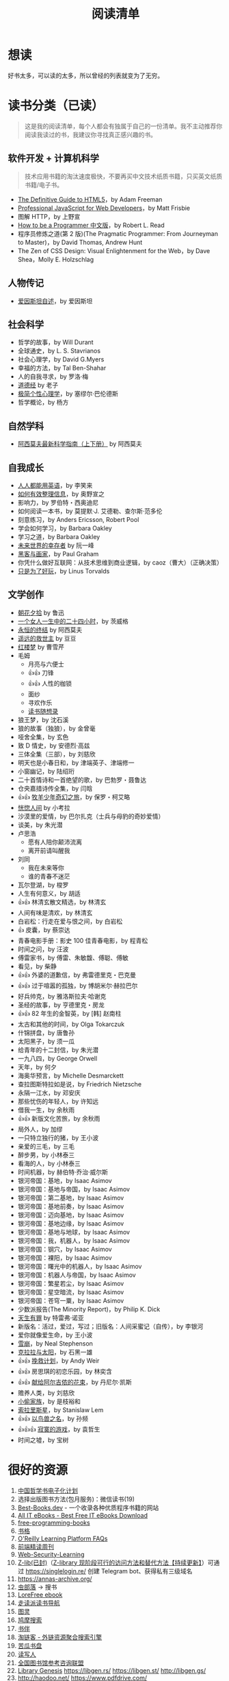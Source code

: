 #+TITLE: 阅读清单
#+TOC: true

* 想读

好书太多，可以读的太多，所以曾经的列表就变为了无穷。

* 读书分类（已读）

#+BEGIN_QUOTE
这是我的阅读清单，每个人都会有独属于自己的一份清单。我不主动推荐你阅读我读过的书，我建议你寻找真正感兴趣的书。
#+END_QUOTE

** 软件开发 + 计算机科学

#+BEGIN_QUOTE
技术应用书籍的淘汰速度极快，不要再买中文技术纸质书籍，只买英文纸质书籍/电子书。
#+END_QUOTE

- [[/posts/read-definitive-guide-to-html5/][The Definitive Guide to HTML5]]，by Adam Freeman
- [[/posts/read-professional-javascript-for-web-developers/][Professional JavaScript for Web Developers]]，by Matt Frisbie
- 图解 HTTP，by 上野宣
- [[/posts/how-to-be-a-programmer-zh/][How to be a Programmer 中文版]]，by Robert L. Read
- 程序员修炼之道(第 2 版)(The Pragmatic Programmer: From Journeyman to Master)，by David Thomas, Andrew Hunt
- The Zen of CSS Design: Visual Enlightenment for the Web，by Dave Shea，Molly E. Holzschlag

** 人物传记

- [[/posts/einstein-himself/][爱因斯坦自述]]，by 爱因斯坦

** 社会科学

- 哲学的故事，by Will Durant
- 全球通史，by L. S. Stavrianos
- 社会心理学，by David G.Myers
- 幸福的方法，by Tal Ben-Shahar
- 人的自我寻求，by 罗洛·梅
- [[/posts/tao-te-ching/][道德经]] by 老子
- [[/posts/making-sence-of-people/][极简个性心理学]]，by 塞缪尔·巴伦德斯
- 哲学概论，by 杨方

** 自然学科

- [[/posts/asimov-the-intelligent-mans-guide-to-science/][阿西莫夫最新科学指南（上下册）]] by 阿西莫夫

** 自我成长

- [[/posts/everyone-can-use-english/][人人都能用英语]]，by 李笑来
- [[/posts/how-to-organize-information-effectively/][如何有效整理信息]]，by 奥野宣之
- 影响力，by 罗伯特・西奥迪尼
- 如何阅读一本书，by 莫提默·J. 艾德勒、查尔斯·范多伦
- 刻意练习，by Anders Ericsson, Robert Pool
- 学会如何学习，by Barbara Oakley
- 学习之道，by Barbara Oakley
- [[/posts/survivors-of-the-future/][未来世界的幸存者]] by 阮一峰
- [[/posts/paul-graham-hackers-and-painters/][黑客与画家]]，by Paul Graham
- 你凭什么做好互联网：从技术思维到商业逻辑，by caoz（曹大）（正确决策）
- [[/posts/just-for-fun/][只是为了好玩]]，by Linus Torvalds

** 文学创作

- [[/posts/luxun-zhaohuaxishi/][朝花夕拾]] by 鲁迅
- [[/posts/24-hours-in-the-life-of-a-woman/][一个女人一生中的二十四小时]]，by 茨威格
- [[/posts/asimov-the-end-of-eternity/][永恒的终结]] by 阿西莫夫
- [[/posts/distant-savior/][遥远的救世主]] by 豆豆
- [[/posts/dream-of-the-red-chamber/][红楼梦]] by 曹雪芹
- 毛姆
  - 月亮与六便士
  - 👍👍 刀锋
  - 👍👍 人性的枷锁
  - 面纱
  - 寻欢作乐
  - [[/posts/maugham-thoughts-about-books/][读书随想录]]
- 狼王梦，by 沈石溪
- 狼的故事（独狼），by 金曾毫
- 哑舍全集，by 玄色
- 致 D 情史，by 安德烈·高兹
- 三体全集（三部），by 刘慈欣
- 明天也是小春日和，by 津端英子、津端修一
- 小窗幽记，by 陆绍珩
- 二十首情诗和一首绝望的歌，by 巴勃罗・聂鲁达
- 仓央嘉措诗传全集，by 闫晗
- 👍👍 [[/posts/o-alquimista/][牧羊少年奇幻之旅]]，by 保罗・柯艾略
- [[/posts/huang-hu-ren-jian/][恍惚人间]] by 小考拉
- 沙漠里的爱情，by 巴尔扎克（士兵与母豹的奇妙爱情）
- 谈美，by 朱光潜
- 卢思浩
  - 愿有人陪你颠沛流离
  - 离开前请叫醒我
- 刘同
  - 我在未来等你
  - 谁的青春不迷茫
- 瓦尔登湖，by 梭罗
- 人生有何意义，by 胡适
- 👍👍 林清玄散文精选，by 林清玄
- 人间有味是清欢，by 林清玄
- 白岩松：行走在爱与恨之间，by 白岩松
- 👍 皮囊，by 蔡崇达
- 青春电影手册：影史 100 佳青春电影，by 程青松
- 时间之问，by 汪波
- 傅雷家书，by 傅雷、朱敏馥、傅聪、傅敏
- 看见，by 柴静
- 👍👍 外婆的道歉信，by 弗雷德里克・巴克曼
- 👍👍 过于喧嚣的孤独，by 博胡米尔·赫拉巴尔
- 好兵帅克，by 雅洛斯拉夫·哈谢克
- 圣经的故事，by 亨德里克・房龙
- 👍👍 82 年生的金智英，by [韩] 赵南柱
- 太古和其他的时间，by Olga Tokarczuk
- 什锦拼盘，by 唐鲁孙
- 太阳黑子，by 须一瓜
- 给青年的十二封信，by 朱光潜
- 一九八四，by George Orwell
- 天年，by 何夕
- 海奥华预言，by Michelle Desmarckett
- 查拉图斯特拉如是说，by Friedrich Nietzsche
- 永隔一江水，by 邓安庆
- 那些忧伤的年轻人，by 许知远
- 借我一生，by 余秋雨
- 👍👍 新版文化苦旅，by 余秋雨
- 局外人，by 加缪
- 一只特立独行的猪，by 王小波
- 亲爱的三毛，by 三毛
- 醉步男，by 小林泰三
- 看海的人，by 小林泰三
- 时间机器，by 赫伯特·乔治·威尔斯
- 银河帝国：基地，by Isaac Asimov
- 银河帝国：基地与帝国，by Isaac Asimov
- 银河帝国：第二基地，by Isaac Asimov
- 银河帝国：基地前奏，by Isaac Asimov
- 银河帝国：迈向基地，by Isaac Asimov
- 银河帝国：基地边缘，by Isaac Asimov
- 银河帝国：基地与地球，by Isaac Asimov
- 银河帝国：我，机器人，by Isaac Asimov
- 银河帝国：钢穴，by Isaac Asimov
- 银河帝国：裸阳，by Isaac Asimov
- 银河帝国：曙光中的机器人，by Isaac Asimov
- 银河帝国：机器人与帝国，by Isaac Asimov
- 银河帝国：繁星若尘，by Isaac Asimov
- 银河帝国：星空暗流，by Isaac Asimov
- 银河帝国：苍穹一粟，by Isaac Asimov
- 少数派报告(The Minority Report)，by Philip K. Dick
- [[/posts/trevor-noah-born-a-crime/][天生有罪]] by 特雷弗·诺亚
- 新版名：活过，爱过，写过；旧版名：人间采蜜记（自传），by 李银河
- 爱你就像爱生命，by 王小波
- [[/posts/neal-stephenson-snow-crash/][雪崩]]，by Neal Stephenson
- [[/posts/kazuo-shiguro-klara-and-the-sun/][克拉拉与太阳]]，by 石黑一雄
- 👍👍 [[/posts/project-hail-mary/][挽救计划]]，by Andy Weir
- 👍👍 房思琪的初恋乐园，by 林奕含
- 👍👍 [[/posts/flowers-for-algernon/][献给阿尔吉侬的花束]]，by
  丹尼尔·凯斯
- 赡养人类，by 刘慈欣
- [[/posts/shoplifters/][小偷家族]]，by 是枝裕和
- [[/posts/read-solaris/][索拉里斯星]]，by Stanislaw Lem
- 👍👍 [[/posts/book-in-the-name-of-birds-and-beasts/][以鸟兽之名]]，by
  孙频
- 👍👍👍 [[/posts/book-the-lonely-game/][寂寞的游戏]]，by 袁哲生
- 时间之墟，by 宝树

* 很好的资源

1. [[https://ctext.org/zhs][中国哲学书电子化计划]]
2. 选择出版图书方法(包月服务)：微信读书(19)
3. [[https://www.best-books.dev/][Best-Books.dev]] - 一个收录各种优质程序书籍的网站
4. [[https://allitebook.xyz/][All IT eBooks - Best Free IT eBooks Download]]
5. [[https://ebookfoundation.github.io/free-programming-books/][free-programming-books]]
6. [[https://new.shuge.org/][书格]]
7. [[https://learning.acm.org/faq/oreilly-faqs][O'Reilly Learning
   Platform FAQs]]
8. [[https://github.com/ascoders/weekly][前端精读周刊]]
9. [[https://chybeta.github.io/2017/08/19/Web-Security-Learning/][Web-Security-Learning]]
10. [[https://z-lib.org/][Z-lib(已封)]]（[[https://anotherdayu.com/2022/3809/][Z-library 现阶段可行的访问方法和替代方法【持续更新】]]）可通过 [[https://singlelogin.re/]] 创建 Telegram bot、获得私有三级域名
11. https://annas-archive.org/
11. [[https://www.chongbuluo.com/][虫部落]] -> 搜书
12. [[https://ebook2.lorefree.com/][LoreFree ebook]]
13. [[http://www.zoudupai.com/][走读派读书导航]]
14. [[https://www.ituring.com.cn/][图灵]]
15. [[https://www.jiumodiary.com/][鸠摩搜索]]
16. [[https://bookfere.com/][书伴]]
17. [[https://www.toplinks.cc/s/][淘链客 - 外链资源聚合搜索引擎]]
18. [[https://kgbook.com/][苦瓜书盘]]
19. [[http://www.duxieren.com/][读写人]]
20. [[http://www.ucdrs.superlib.net/][全国图书馆参考咨询联盟]]
21. [[https://libgen.is/][Library Genesis]] [[https://libgen.rs/]]
    [[https://libgen.st/]] [[http://libgen.gs/]]
22. http://haodoo.net/ https://www.pdfdrive.com/
    https://thepiratebay.org/index.html
23. https://standardebooks.org/ebooks
24. [[https://openlibrary.org/][Open Library]] - Internet Archive 经营的一个项目，可以免费借书
25. [[https://www.shidianguji.com/][识典古籍]]
26. https://100x.today/ 读书推荐 by 倪爽

** 外文书籍网站

1. [[https://www.loc.gov/collections/world-digital-library/about-this-collection/][World Digital Library]]
2. [[https://www.gutenberg.org/][Project Gutenberg]]
3. [[https://manybooks.net/][manybooks]]
4. [[https://digilibraries.com/][DigiLibraries.com - Free eBooks library]]
5. [[https://magazinelib.com/][MagazineLib]]
6. [[https://libbyapp.com/interview/welcome#doYouHaveACard]]

** 网上书店

1. [[https://www.amazon.cn/][亚马逊]]
2. [[https://book.dangdang.com/][当当图书]]
3. [[https://book.jd.com/][京东书店]]
4. [[https://www.kongfz.com/][孔夫子旧书网]]
5. [[http://www.bookschina.com/][中国图书网]]
6. [[https://taoshu.com/][淘书网]]
7. [[https://www.bookuu.com/][博库网]]
8. [[https://www.cp.com.cn/][商务印书馆]]

** 找绝版书

[[https://mp.weixin.qq.com/s/PNjMNmD6M8xcpNr3WnJltw]]

1. 高价孔夫子旧书网购入
2. 多爪鱼花时间等书
3. 联系出版社/作者（可以去「全国图书馆参考咨询联盟」搜书，在 /版权页/
   找到联系方式；通过出版社的社交媒体；联系作者/译者购买样书）。更好的做法，是找到出版社仍在持续更新，明显有人在打理的社交媒体，然后留言。
4. 图书馆借阅后复印/淘宝买影印版

** 论文检索

1. Sci-Hub [[https://sci-hub.wf/]] [[https://sci-hub.ren/]]
   [[https://sci-hub.se/]]
2. [[https://arxiv.org/archive/cs]]

* 读书工具

** 纸质
** 微信读书

#+BEGIN_EXPORT html
<img src="/images/weread.svg" alt="微信读书数据2020-2023.05.05">
<span class="caption">◎ 微信读书数据2020-2023.05.05</span>
#+END_EXPORT

使用的工具：[[https://github.com/yihong0618/GitHubPoster][yihong0618/GitHubPoster]]

获取不到 2020 年以前的数据。

- 2019：54h
- 2018：1h

** Kindle

- [[https://bookfere.com/post/1010.html][Kindle 退出中国市场后购买 Kindle 设备的四种渠道 – 书伴]]
- [[https://bookfere.com/post/985.html][Kindle 退出中国后如何继续购买电子书及使用推送服务 – 书伴]]
- [[https://bookfere.com/buy][Kindle 购买指南 – 书伴]]

我可以在网页端使用代理，购买美国亚马逊电子书。然后电子书会被发送到 Kindle 内部。

现在通过邮箱传书，格式只能是 epub，而且美国亚马逊帐户，传书不用确认（使用中国帐户时，每次发送完毕，会收到一封确认发送的邮件）。

Kindle 转美区：[[https://blog.mokeedev.com/2022/06/1092/][使用美区账户登录你的 Kindle（全程无需科学上网）]]

如果出现电子书打不开的情况（提示出现错误，需要重新从云端下载），可能是因为软件更新后没有重启。

* 该阅读清单的变化

2023-04-02 删除“读过”中没有读过痕迹的书籍

2023-01-18 删除“年度阅读计划”

2023-01-09 清空“想读”
